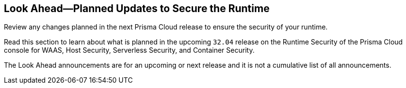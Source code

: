 == Look Ahead—Planned Updates to Secure the Runtime

Review any changes planned in the next Prisma Cloud release to ensure the security of your runtime.

//(Edited in the month of Feb 20 as per Manu's suggestion)There are no previews or look ahead announcements for the upcoming `32.03` release. Details on the updates included in the `32.03` release will be shared in the release notes that accompany the release.

//The following text is a revert to the old content.
Read this section to learn about what is planned in the upcoming `32.04` release on the Runtime Security of the Prisma Cloud console for WAAS, Host Security, Serverless Security, and Container Security.

The Look Ahead announcements are for an upcoming or next release and it is not a cumulative list of all announcements.

//Currently, there are no previews or announcements for updates.

// [NOTE]
// ====
// The details and functionality listed below are a preview of what is planned for the `v32.04` release; the changes listed herein and the actual release date, are subject to change.
// ====


// * <<defender-upgrade>>
// * <<new-ips-for-runtime>>
// * <<enhancements>>
// * <<api-changes>>
// * <<deprecation-notices>>
// * <<eos-notices>>
// * <<addressed-issues>>


// [#new-ips-for-runtime]
// === New IPs for Runtime Security


// [cols="40%a,30%a,30%a"]
// |===

// |===

// [#enhancements]
// === Enhancements

// The following enhancements are planned; the details will be available at release:

// [cols="30%a,70%a"]
// |===


// |===


// [#deprecation-notices]
// === Deprecation Notices
// [cols="30%a,70%a"]
// |===

// |===

// [#api-changes]
// === API Changes

// [cols="30%a,70%a"]
// |===

// |===

// [#eos-notices]
// === End of Support Notices
// |===

// |===


// [#addressed-issues]
// === Addressed Issues
// [cols="30%a,70%a"]
// |===



// |===
